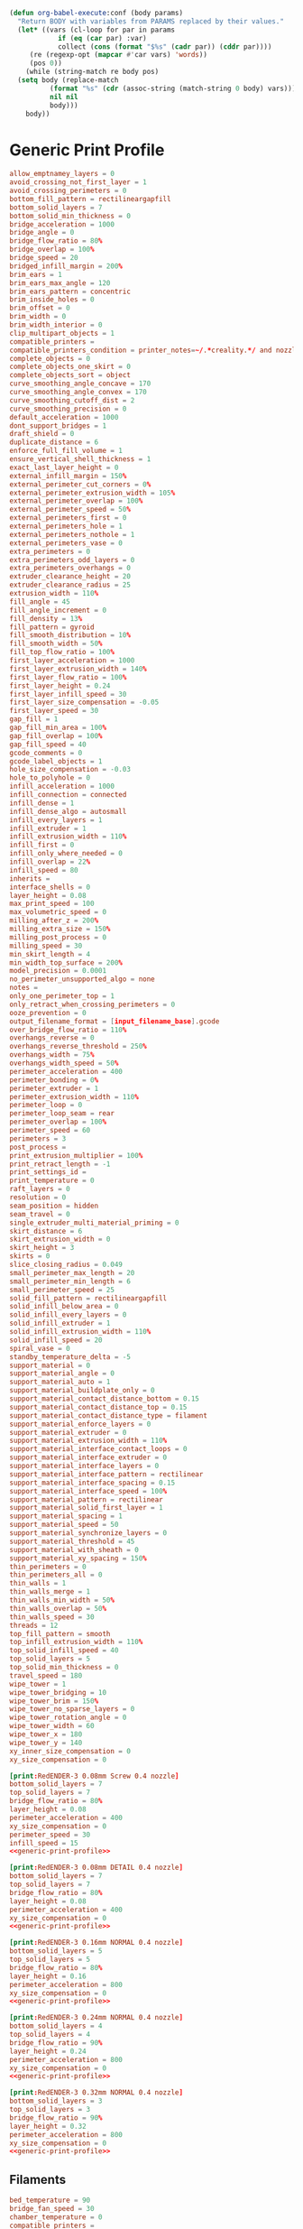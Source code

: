 #+PROPERTY: tangle "./config_bundle.ini"

#+BEGIN_SRC emacs-lisp :results none
  (defun org-babel-execute:conf (body params)
    "Return BODY with variables from PARAMS replaced by their values."
    (let* ((vars (cl-loop for par in params
			  if (eq (car par) :var)
			  collect (cons (format "$%s" (cadr par)) (cddr par))))
	   (re (regexp-opt (mapcar #'car vars) 'words))
	   (pos 0))
      (while (string-match re body pos)
	(setq body (replace-match
		    (format "%s" (cdr (assoc-string (match-string 0 body) vars)))
		    nil nil
		    body)))
      body))
#+END_SRC

* Generic Print Profile
  #+NAME: generic-print-profile
  #+BEGIN_SRC conf :noweb yes
    allow_emptnamey_layers = 0
    avoid_crossing_not_first_layer = 1
    avoid_crossing_perimeters = 0
    bottom_fill_pattern = rectilineargapfill
    bottom_solid_layers = 7
    bottom_solid_min_thickness = 0
    bridge_acceleration = 1000
    bridge_angle = 0
    bridge_flow_ratio = 80%
    bridge_overlap = 100%
    bridge_speed = 20
    bridged_infill_margin = 200%
    brim_ears = 1
    brim_ears_max_angle = 120
    brim_ears_pattern = concentric
    brim_inside_holes = 0
    brim_offset = 0
    brim_width = 0
    brim_width_interior = 0
    clip_multipart_objects = 1
    compatible_printers = 
    compatible_printers_condition = printer_notes=~/.*creality.*/ and nozzle_diameter[0]==0.4
    complete_objects = 0
    complete_objects_one_skirt = 0
    complete_objects_sort = object
    curve_smoothing_angle_concave = 170
    curve_smoothing_angle_convex = 170
    curve_smoothing_cutoff_dist = 2
    curve_smoothing_precision = 0
    default_acceleration = 1000
    dont_support_bridges = 1
    draft_shield = 0
    duplicate_distance = 6
    enforce_full_fill_volume = 1
    ensure_vertical_shell_thickness = 1
    exact_last_layer_height = 0
    external_infill_margin = 150%
    external_perimeter_cut_corners = 0%
    external_perimeter_extrusion_width = 105%
    external_perimeter_overlap = 100%
    external_perimeter_speed = 50%
    external_perimeters_first = 0
    external_perimeters_hole = 1
    external_perimeters_nothole = 1
    external_perimeters_vase = 0
    extra_perimeters = 0
    extra_perimeters_odd_layers = 0
    extra_perimeters_overhangs = 0
    extruder_clearance_height = 20
    extruder_clearance_radius = 25
    extrusion_width = 110%
    fill_angle = 45
    fill_angle_increment = 0
    fill_density = 13%
    fill_pattern = gyroid
    fill_smooth_distribution = 10%
    fill_smooth_width = 50%
    fill_top_flow_ratio = 100%
    first_layer_acceleration = 1000
    first_layer_extrusion_width = 140%
    first_layer_flow_ratio = 100%
    first_layer_height = 0.24
    first_layer_infill_speed = 30
    first_layer_size_compensation = -0.05
    first_layer_speed = 30
    gap_fill = 1
    gap_fill_min_area = 100%
    gap_fill_overlap = 100%
    gap_fill_speed = 40
    gcode_comments = 0
    gcode_label_objects = 1
    hole_size_compensation = -0.03
    hole_to_polyhole = 0
    infill_acceleration = 1000
    infill_connection = connected
    infill_dense = 1
    infill_dense_algo = autosmall
    infill_every_layers = 1
    infill_extruder = 1
    infill_extrusion_width = 110%
    infill_first = 0
    infill_only_where_needed = 0
    infill_overlap = 22%
    infill_speed = 80
    inherits = 
    interface_shells = 0
    layer_height = 0.08
    max_print_speed = 100
    max_volumetric_speed = 0
    milling_after_z = 200%
    milling_extra_size = 150%
    milling_post_process = 0
    milling_speed = 30
    min_skirt_length = 4
    min_width_top_surface = 200%
    model_precision = 0.0001
    no_perimeter_unsupported_algo = none
    notes = 
    only_one_perimeter_top = 1
    only_retract_when_crossing_perimeters = 0
    ooze_prevention = 0
    output_filename_format = [input_filename_base].gcode
    over_bridge_flow_ratio = 110%
    overhangs_reverse = 0
    overhangs_reverse_threshold = 250%
    overhangs_width = 75%
    overhangs_width_speed = 50%
    perimeter_acceleration = 400
    perimeter_bonding = 0%
    perimeter_extruder = 1
    perimeter_extrusion_width = 110%
    perimeter_loop = 0
    perimeter_loop_seam = rear
    perimeter_overlap = 100%
    perimeter_speed = 60
    perimeters = 3
    post_process = 
    print_extrusion_multiplier = 100%
    print_retract_length = -1
    print_settings_id = 
    print_temperature = 0
    raft_layers = 0
    resolution = 0
    seam_position = hidden
    seam_travel = 0
    single_extruder_multi_material_priming = 0
    skirt_distance = 6
    skirt_extrusion_width = 0
    skirt_height = 3
    skirts = 0
    slice_closing_radius = 0.049
    small_perimeter_max_length = 20
    small_perimeter_min_length = 6
    small_perimeter_speed = 25
    solid_fill_pattern = rectilineargapfill
    solid_infill_below_area = 0
    solid_infill_every_layers = 0
    solid_infill_extruder = 1
    solid_infill_extrusion_width = 110%
    solid_infill_speed = 20
    spiral_vase = 0
    standby_temperature_delta = -5
    support_material = 0
    support_material_angle = 0
    support_material_auto = 1
    support_material_buildplate_only = 0
    support_material_contact_distance_bottom = 0.15
    support_material_contact_distance_top = 0.15
    support_material_contact_distance_type = filament
    support_material_enforce_layers = 0
    support_material_extruder = 0
    support_material_extrusion_width = 110%
    support_material_interface_contact_loops = 0
    support_material_interface_extruder = 0
    support_material_interface_layers = 0
    support_material_interface_pattern = rectilinear
    support_material_interface_spacing = 0.15
    support_material_interface_speed = 100%
    support_material_pattern = rectilinear
    support_material_solid_first_layer = 1
    support_material_spacing = 1
    support_material_speed = 50
    support_material_synchronize_layers = 0
    support_material_threshold = 45
    support_material_with_sheath = 0
    support_material_xy_spacing = 150%
    thin_perimeters = 0
    thin_perimeters_all = 0
    thin_walls = 1
    thin_walls_merge = 1
    thin_walls_min_width = 50%
    thin_walls_overlap = 50%
    thin_walls_speed = 30
    threads = 12
    top_fill_pattern = smooth
    top_infill_extrusion_width = 110%
    top_solid_infill_speed = 40
    top_solid_layers = 5
    top_solid_min_thickness = 0
    travel_speed = 180
    wipe_tower = 1
    wipe_tower_bridging = 10
    wipe_tower_brim = 150%
    wipe_tower_no_sparse_layers = 0
    wipe_tower_rotation_angle = 0
    wipe_tower_width = 60
    wipe_tower_x = 180
    wipe_tower_y = 140
    xy_inner_size_compensation = 0
    xy_size_compensation = 0
  #+END_SRC

  #+BEGIN_SRC conf :noweb yes :tangle ./config_bundle.ini
    [print:RedENDER-3 0.08mm Screw 0.4 nozzle]
    bottom_solid_layers = 7
    top_solid_layers = 7
    bridge_flow_ratio = 80%
    layer_height = 0.08
    perimeter_acceleration = 400
    xy_size_compensation = 0
    perimeter_speed = 30
    infill_speed = 15
    <<generic-print-profile>>
  #+END_SRC
  
  #+BEGIN_SRC conf :noweb yes :tangle ./config_bundle.ini
    [print:RedENDER-3 0.08mm DETAIL 0.4 nozzle]
    bottom_solid_layers = 7
    top_solid_layers = 7
    bridge_flow_ratio = 80%
    layer_height = 0.08
    perimeter_acceleration = 400
    xy_size_compensation = 0
    <<generic-print-profile>>
  #+END_SRC
  
  #+BEGIN_SRC conf :noweb yes :tangle ./config_bundle.ini
    [print:RedENDER-3 0.16mm NORMAL 0.4 nozzle]
    bottom_solid_layers = 5
    top_solid_layers = 5
    bridge_flow_ratio = 80%
    layer_height = 0.16
    perimeter_acceleration = 800
    xy_size_compensation = 0
    <<generic-print-profile>>
  #+END_SRC
  
  #+BEGIN_SRC conf :noweb yes :tangle ./config_bundle.ini
    [print:RedENDER-3 0.24mm NORMAL 0.4 nozzle]
    bottom_solid_layers = 4
    top_solid_layers = 4
    bridge_flow_ratio = 90%
    layer_height = 0.24
    perimeter_acceleration = 800
    xy_size_compensation = 0
    <<generic-print-profile>>
  #+END_SRC
  
  #+BEGIN_SRC conf :noweb yes :tangle ./config_bundle.ini
    [print:RedENDER-3 0.32mm NORMAL 0.4 nozzle]
    bottom_solid_layers = 3
    top_solid_layers = 3
    bridge_flow_ratio = 90%
    layer_height = 0.32
    perimeter_acceleration = 800
    xy_size_compensation = 0
    <<generic-print-profile>>
  #+END_SRC

** Filaments
   #+NAME: generic-filament
   #+BEGIN_SRC conf :tangle no
     bed_temperature = 90
     bridge_fan_speed = 30
     chamber_temperature = 0
     compatible_printers = 
     compatible_printers_condition = printer_notes=~/.*creality.*/
     compatible_prints = 
     compatible_prints_condition = 
     cooling = 1
     disable_fan_first_layers = 3
     end_filament_gcode = "; Filament-specific end gcode"
     external_perimeter_fan_speed = -1
     extrusion_multiplier = 1
     fan_always_on = 0
     fan_below_layer_time = 20
     filament_colour = #3A80CA
     filament_cooling_final_speed = 3.4
     filament_cooling_initial_speed = 2.2
     filament_cooling_moves = 4
     filament_cooling_zone_pause = 0
     filament_cost = 20
     filament_density = 1.04
     filament_deretract_speed = nil
     filament_diameter = 1.75
     filament_dip_extraction_speed = 70
     filament_dip_insertion_speed = 33
     filament_enable_toolchange_part_fan = 0
     filament_enable_toolchange_temp = 0
     filament_load_time = 0
     filament_loading_speed = 28
     filament_loading_speed_start = 3
     filament_max_speed = 0
     filament_max_volumetric_speed = 11
     filament_max_wipe_tower_speed = 0
     filament_melt_zone_pause = 0
     filament_minimal_purge_on_wipe_tower = 15
     filament_notes = ""
     filament_ramming_parameters = "120 100 5.70968 6.03226 7 8.25806 9 9.19355 9.3871 9.77419 10.129 10.3226 10.4516 10.5161| 0.05 5.69677 0.45 6.15484 0.95 8.76774 1.45 9.20323 1.95 9.95806 2.45 10.3871 2.95 10.5677 3.45 7.6 3.95 7.6 4.45 7.6 4.95 7.6"
     filament_retract_before_travel = nil
     filament_retract_before_wipe = nil
     filament_retract_layer_change = nil
     filament_retract_length = nil
     filament_retract_lift = nil
     filament_retract_lift_above = nil
     filament_retract_lift_below = nil
     filament_retract_restart_extra = nil
     filament_retract_speed = nil
     filament_settings_id = ""
     filament_shrink = 100%
     filament_skinnydip_distance = 31
     filament_soluble = 0
     filament_toolchange_delay = 0
     filament_toolchange_part_fan_speed = 50
     filament_toolchange_temp = 200
     filament_type = ABS
     filament_unload_time = 0
     filament_unloading_speed = 90
     filament_unloading_speed_start = 100
     filament_use_fast_skinnydip = 0
     filament_use_skinnydip = 0
     filament_vendor = (Unknown)
     filament_wipe = nil
     filament_wipe_advanced_pigment = 0.5
     filament_wipe_extra_perimeter = nil
     first_layer_bed_temperature = 100
     first_layer_temperature = 238
     inherits = 
     max_fan_speed = 0
     max_speed_reduction = 90%
     min_fan_speed = 0
     min_print_speed = 15
     slowdown_below_layer_time = 20
     start_filament_gcode = "M900 K{if printer_notes=~/.*PRINTER_HAS_BOWDEN.*/}200{else}30{endif}; Filament gcode"
     temperature = 245
     top_fan_speed = -1
   #+END_SRC

   #+BEGIN_SRC conf :noweb yes :tangle ./config_bundle.ini
     [filament:RedENDER-3 PLA]
     bed_temperature = 60
     bridge_fan_speed = 100
     disable_fan_first_layers = 1
     fan_always_on = 1
     fan_below_layer_time = 100
     filament_colour = #FF3232
     filament_density = 1.24
     filament_max_volumentric_speed = 14
     filament_ramming_parameters = "120 100 6.6 6.8 7.2 7.6 7.9 8.2 8.7 9.4 9.9 10.0| 0.05 6.6 0.45 6.8 0.95 7.8 1.45 8.3 1.95 9.7 2.45 10 2.95 7.6 3.45 7.6 3.95 7.6 4.45 7.6 4.95 7.6"
     filament_type = PLA
     first_layer_bed_temperature = 50
     first_layer_temperature = 200
     max_fan_speed = 100
     temperature = 205
     top_fan_speed = 100
     extrusion_multiplier = 0.9
     <<generic-filament>>
   #+END_SRC
   
   #+BEGIN_SRC conf :noweb yes :tangle ./config_bundle.ini
     [filament:RedENDER-3 ABS]
     bed_temperature = 70
     bridge_fan_speed = 30
     disable_fan_first_layers = 3
     fan_always_on = 0
     fan_below_layer_time = 20
     filament_colour = #3A80CA
     filament_density = 1.04
     filament_max_volumentric_speed = 11
     filament_ramming_parameters = "120 100 5.70968 6.03226 7 8.25806 9 9.19355 9.3871 9.77419 10.129 10.3226 10.4516 10.5161| 0.05 5.69677 0.45 6.15484 0.95 8.76774 1.45 9.20323 1.95 9.95806 2.45 10.3871 2.95 10.5677 3.45 7.6 3.95 7.6 4.45 7.6 4.95 7.6"
     filament_type = ABS
     first_layer_bed_temperature = 100
     first_layer_temperature = 230
     max_fan_speed = 0
     temperature = 235
     top_fan_speed = -1
     <<generic-filament>>
   #+END_SRC
   
   #+BEGIN_SRC conf :noweb yes :tangle ./config_bundle.ini
     [filament:RedENDER-3 PETG]
     bed_temperature = 70
     bridge_fan_speed = 100
     disable_fan_first_layers = 3
     fan_always_on = 1
     fan_below_layer_time = 20
     filament_colour = #FF8000
     filament_density = 1.45
     filament_max_volumentric_speed = 8
     filament_ramming_parameters = "120 100 6.6 6.8 7.2 7.6 7.9 8.2 8.7 9.4 9.9 10.0| 0.05 6.6 0.45 6.8 0.95 7.8 1.45 8.3 1.95 9.7 2.45 10 2.95 7.6 3.45 7.6 3.95 7.6 4.45 7.6 4.95 7.6"
     filament_type = PETG
     first_layer_bed_temperature = 70
     first_layer_temperature = 215
     max_fan_speed = 40
     temperature = 220
     top_fan_speed = 20
     <<generic-filament>>
   #+END_SRC
   
   #+BEGIN_SRC conf :tangle ./config_bundle.ini
     [printer:RedENDER-3 0.4 nozzle]
     bed_custom_model = 
     bed_custom_texture = 
     bed_shape = 0x0,232x0,232x232,0x232
     before_layer_gcode = ;BEFORE_LAYER_CHANGE\n;[layer_z]\n\n
     between_objects_gcode = 
     cooling_tube_length = 5
     cooling_tube_retraction = 91.5
     default_filament_profile = "Creality PLA"
     default_print_profile = 0.16mm NORMAL 0.4 nozzle
     deretract_speed = 40
     end_gcode = END_PRINT
     extra_loading_move = -2
     extruder_colour = #FFFF00
     extruder_fan_offset = 0%
     extruder_offset = 0x0
     extruder_temperature_offset = 0
     fan_speedup_time = -1
     feature_gcode = 
     gcode_flavor = marlin
     high_current_on_filament_swap = 0
     host_type = octoprint
     inherits = 
     layer_gcode = ;AFTER_LAYER_CHANGE\n;[layer_z]
     machine_max_acceleration_e = 5000
     machine_max_acceleration_extruding = 500
     machine_max_acceleration_retracting = 1000
     machine_max_acceleration_travel = 1500,1250
     machine_max_acceleration_x = 500
     machine_max_acceleration_y = 500
     machine_max_acceleration_z = 100
     machine_max_feedrate_e = 60
     machine_max_feedrate_x = 500
     machine_max_feedrate_y = 500
     machine_max_feedrate_z = 10
     machine_max_jerk_e = 5
     machine_max_jerk_x = 8
     machine_max_jerk_y = 8
     machine_max_jerk_z = 0.4
     machine_min_extruding_rate = 0
     machine_min_travel_rate = 0
     max_layer_height = 0.32
     max_print_height = 250
     milling_diameter = 
     milling_toolchange_end_gcode = 
     milling_toolchange_start_gcode = 
     milling_z_lift = 
     min_layer_height = 0.04
     min_length = 0.035
     nozzle_diameter = 0.4
     parking_pos_retraction = 92
     print_host = 
     print_machine_envelope = 0
     printer_model = ENDER-3
     printer_notes = Fan-made creality ender-3 printer profile. Please send me a github issue if this profile need tweaking.\nPRINTER_HAS_BOWDEN
     printer_settings_id = 
     printer_technology = FFF
     printer_variant = 0.4
     printer_vendor = 
     printhost_apikey = 
     printhost_cafile = 
     printhost_slug = 
     remaining_times = 0
     retract_before_travel = 2
     retract_before_wipe = 70%
     retract_layer_change = 1
     retract_length = 6
     retract_length_toolchange = 1
     retract_lift = 0
     retract_lift_above = 0
     retract_lift_below = 0
     retract_lift_not_last_layer = 0
     retract_restart_extra = 0
     retract_restart_extra_toolchange = 0
     retract_speed = 60
     serial_port = 
     serial_speed = 250000
     silent_mode = 0
     single_extruder_multi_material = 0
     start_gcode = M109 S[first_layer_temperature]\\nSTART_PRINT 
     thumbnails = 0x0,0x0
     thumbnails_color = #018aff
     thumbnails_custom_color = 0
     thumbnails_with_bed = 1
     time_estimation_compensation = 100%
     toolchange_gcode = 
     use_firmware_retraction = 0
     use_relative_e_distances = 1
     use_volumetric_e = 0
     variable_layer_height = 1
     wipe = 1
     wipe_advanced = 0
     wipe_advanced_algo = linear
     wipe_advanced_multiplier = 60
     wipe_advanced_nozzle_melted_volume = 120
     wipe_extra_perimeter = 0
     z_offset = 0
     z_step = 0.005
   #+END_SRC

   #+BEGIN_SRC conf :tangle ./config_bundle.ini 
     [presets]
     print = RedENDER-3 0.32mm SPEED 0.4 nozzle 
     sla_print = 
     sla_material = 
     printer = RedENDER-3 0.4 nozzle 
     filament = RedENDER-3 ABS


   #+END_SRC
